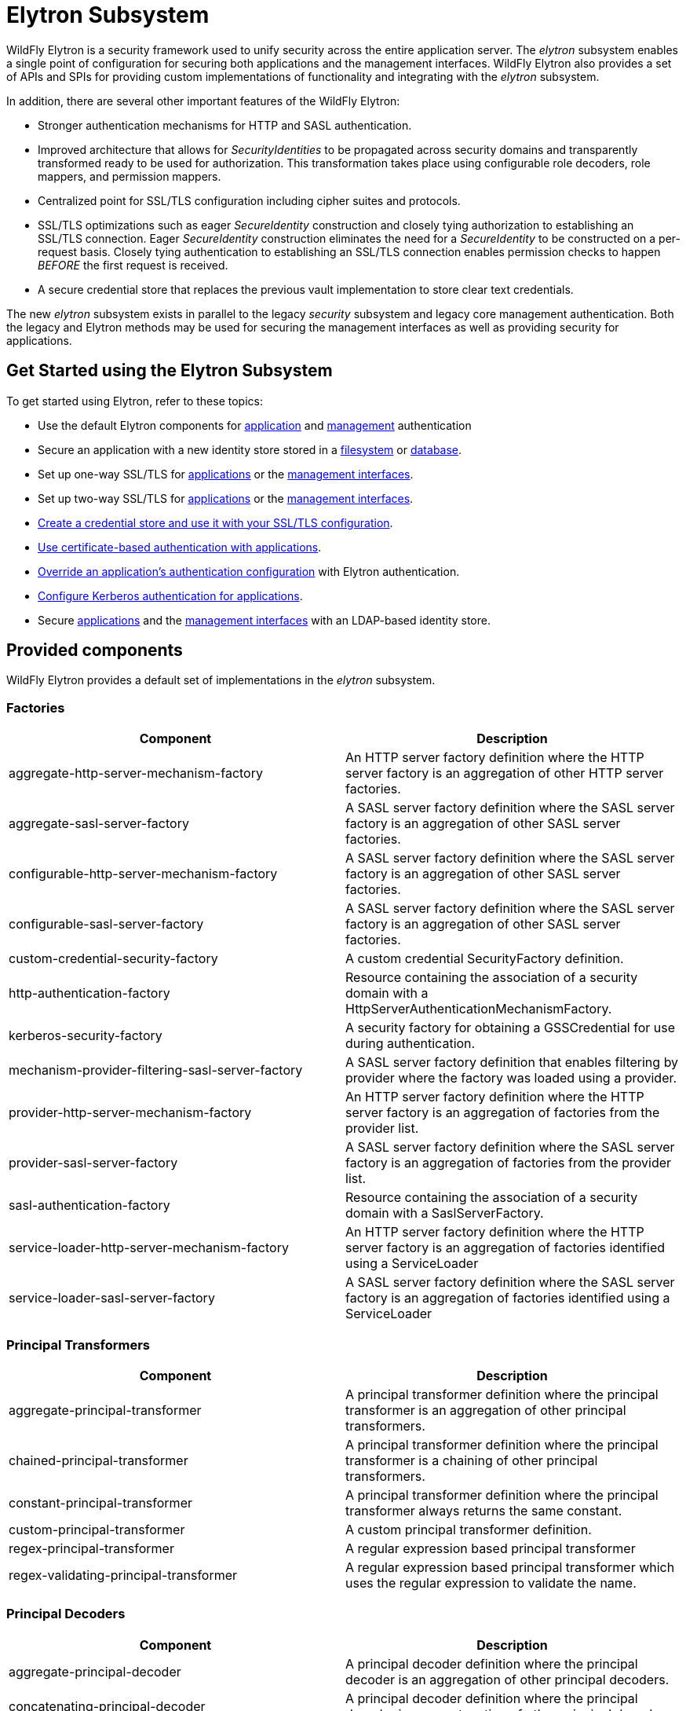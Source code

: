 [[Elytron_Subsystem]]
= Elytron Subsystem

WildFly Elytron is a security framework used to unify security across
the entire application server. The _elytron_ subsystem enables a single
point of configuration for securing both applications and the management
interfaces. WildFly Elytron also provides a set of APIs and SPIs for
providing custom implementations of functionality and integrating with
the _elytron_ subsystem.

In addition, there are several other important features of the WildFly
Elytron:

* Stronger authentication mechanisms for HTTP and SASL authentication.
* Improved architecture that allows for _SecurityIdentities_ to be
propagated across security domains and transparently transformed ready
to be used for authorization. This transformation takes place using
configurable role decoders, role mappers, and permission mappers.
* Centralized point for SSL/TLS configuration including cipher suites
and protocols.
* SSL/TLS optimizations such as eager _SecureIdentity_ construction and
closely tying authorization to establishing an SSL/TLS connection. Eager
_SecureIdentity_ construction eliminates the need for a _SecureIdentity_
to be constructed on a per-request basis. Closely tying authentication
to establishing an SSL/TLS connection enables permission checks to
happen _BEFORE_ the first request is received.
* A secure credential store that replaces the previous vault
implementation to store clear text credentials.

The new _elytron_ subsystem exists in parallel to the legacy _security_
subsystem and legacy core management authentication. Both the legacy and
Elytron methods may be used for securing the management interfaces as
well as providing security for applications.

[[get-started-using-the-elytron-subsystem]]
== Get Started using the Elytron Subsystem

To get started using Elytron, refer to these topics:

* Use the default Elytron components for
<<default-application-authentication-configuration,application>>
and
<<default-management-authentication-configuration,management>>
authentication
* Secure an application with a new identity store stored in a
<<configure-authentication-with-a-filesystem-based-identity-store,filesystem>>
or
<<configure-authentication-with-a-database-identity-store,database>>.
* Set up one-way SSL/TLS for
<<enable-one-way-ssltls-for-applications,applications>>
or the
<<enable-one-way-ssltls-for-the-management-interfaces,management interfaces>>.
* Set up two-way SSL/TLS for
<<enable-two-way-ssltls-in-wildfly-for-applications,applications>>
or the
<<enable-two-way-ssltls-for-the-management-interfaces,management interfaces>>.
* <<create-and-use-a-credential-store,Create a credential store and use it with your SSL/TLS configuration>>.
* <<configure-authentication-with-certificates,Use certificate-based authentication with applications>>.
* <<override-an-applications-authentication-configuration,Override an application's authentication configuration>>
with Elytron authentication.
* <<configure-authentication-with-a-kerberos-based-identity-store, Configure Kerberos authentication for applications>>.
* Secure
<<configure-authentication-with-an-ldap-based-identity-store,applications>>
and the
<<secure-the-management-interfaces-with-a-new-identity-store,management interfaces>> with an LDAP-based identity store.

[[provided-components]]
== Provided components

WildFly Elytron provides a default set of implementations in the
_elytron_ subsystem.

[[factories]]
=== Factories

[cols=",",options="header"]
|=======================================================================
|Component |Description

|aggregate-http-server-mechanism-factory |An HTTP server factory
definition where the HTTP server factory is an aggregation of other HTTP
server factories.

|aggregate-sasl-server-factory |A SASL server factory definition where
the SASL server factory is an aggregation of other SASL server
factories.

|configurable-http-server-mechanism-factory |A SASL server factory
definition where the SASL server factory is an aggregation of other SASL
server factories.

|configurable-sasl-server-factory |A SASL server factory definition
where the SASL server factory is an aggregation of other SASL server
factories.

|custom-credential-security-factory |A custom credential SecurityFactory
definition.

|http-authentication-factory |Resource containing the association of a
security domain with a HttpServerAuthenticationMechanismFactory.

|kerberos-security-factory |A security factory for obtaining a
GSSCredential for use during authentication.

|mechanism-provider-filtering-sasl-server-factory |A SASL server factory
definition that enables filtering by provider where the factory was
loaded using a provider.

|provider-http-server-mechanism-factory |An HTTP server factory
definition where the HTTP server factory is an aggregation of factories
from the provider list.

|provider-sasl-server-factory |A SASL server factory definition where
the SASL server factory is an aggregation of factories from the provider
list.

|sasl-authentication-factory |Resource containing the association of a
security domain with a SaslServerFactory.

|service-loader-http-server-mechanism-factory |An HTTP server factory
definition where the HTTP server factory is an aggregation of factories
identified using a ServiceLoader

|service-loader-sasl-server-factory |A SASL server factory definition
where the SASL server factory is an aggregation of factories identified
using a ServiceLoader
|=======================================================================

[[principal-transformers]]
=== Principal Transformers

[cols=",",options="header"]
|=======================================================================
|Component |Description

|aggregate-principal-transformer |A principal transformer definition
where the principal transformer is an aggregation of other principal
transformers.

|chained-principal-transformer |A principal transformer definition where
the principal transformer is a chaining of other principal transformers.

|constant-principal-transformer |A principal transformer definition
where the principal transformer always returns the same constant.

|custom-principal-transformer |A custom principal transformer
definition.

|regex-principal-transformer |A regular expression based principal
transformer

|regex-validating-principal-transformer |A regular expression based
principal transformer which uses the regular expression to validate the
name.
|=======================================================================

[[principal-decoders]]
=== Principal Decoders

[cols=",",options="header"]
|=======================================================================
|Component |Description

|aggregate-principal-decoder |A principal decoder definition where the
principal decoder is an aggregation of other principal decoders.

|concatenating-principal-decoder |A principal decoder definition where
the principal decoder is a concatenation of other principal decoders.

|constant-principal-decoder |Definition of a principal decoder that
always returns the same constant.

|custom-principal-decoder |Definition of a custom principal decoder.

|x500-attribute-principal-decoder |Definition of a X500 attribute based
principal decoder.
|=======================================================================

[[evidence-decoders]]
=== Evidence Decoders

[cols=",",options="header"]
|=======================================================================
|Component |Description

|x509-subject-alt-name-evidence-decoder |An evidence decoder that derives the
principal associated with a certificate chain from an X.509 subject alternative
name from the first certificate in the given chain.

|x500-subject-evidence-decoder |An evidence decoder that derives the principal
associated with a certificate chain from the subject from the first certificate
in the given chain.

|custom-evidence-decoder |Definition of a custom evidence decoder.

|aggregate-evidence-decoder |An evidence decoder that is an aggregation of other
evidence decoders. Given evidence, these evidence decoders will be attempted in
order until one returns a non-null principal or until there are no more evidence
decoders left to try.
|=======================================================================

[[realm-mappers]]
=== Realm Mappers

[cols=",",options="header"]
|=======================================================================
|Component |Description

|constant-realm-mapper |Definition of a constant realm mapper that
always returns the same value.

|custom-realm-mapper |Definition of a custom realm mapper

|mapped-regex-realm-mapper |Definition of a realm mapper implementation
that first uses a regular expression to extract the realm name, this is
then converted using the configured mapping of realm names.

|simple-regex-realm-mapper |Definition of a simple realm mapper that
attempts to extract the realm name using the capture group from the
regular expression, if that does not provide a match then the delegate
realm mapper is used instead.
|=======================================================================

[[realms]]
=== Realms

[cols=",",options="header"]
|=======================================================================
|Component |Description

|<<aggregate-security-realm, aggregate-realm>> |A realm definition that is an aggregation of two
or more realms, one for the authentication steps and one or more for loading the
identity for the authorization steps and aggregating the resulting attributes.

|caching-realm |A realm definition that enables caching to another
security realm. Caching strategy is Least Recently Used where least
accessed entries are discarded when maximum number of entries is
reached.

|custom-modifiable-realm |Custom realm configured as being modifiable
will be expected to implement the ModifiableSecurityRealm interface. By
configuring a realm as being modifiable management operations will be
made available to manipulate the realm.

|custom-realm |A custom realm definitions can implement either the s
SecurityRealm interface or the ModifiableSecurityRealm interface.
Regardless of which interface is implemented management operations will
not be exposed to manage the realm. However other services that depend
on the realm will still be able to perform a type check and cast to gain
access to the modification API.

|<<filesystem-security-realm, filesystem-realm>> |A simple security realm definition backed by the
filesystem.

|identity-realm |A security realm definition where identities are
represented in the management model.

|<<jdbc-security-realm, jdbc-realm>> |A security realm definition backed by database using JDBC.

|key-store-realm |A security realm definition backed by a keystore.

|ldap-realm |A security realm definition backed by LDAP.

|properties-realm |A security realm definition backed by properties
files.

|token-realm |A security realm definition capable of validating and
extracting identities from security tokens.
|=======================================================================

[[permission-mappers]]
=== Permission Mappers

[cols=",",options="header"]
|=======================================================================
|Component |Description

|custom-permission-mapper |Definition of a custom permission mapper.

|logical-permission-mapper |Definition of a logical permission mapper.

|simple-permission-mapper |Definition of a simple configured permission
mapper.

|constant-permission-mapper |Definition of a permission mapper that
always returns the same constant.
|=======================================================================

[[role-decoders]]
=== Role Decoders

[cols=",",options="header"]
|=======================================================================
|Component |Description

|custom-role-decoder |Definition of a custom RoleDecoder

|simple-role-decoder |Definition of a simple RoleDecoder that takes a
single attribute and maps it directly to roles.
|=======================================================================

[[role-mappers]]
=== Role Mappers

[cols=",",options="header"]
|=======================================================================
|Component |Description

|add-prefix-role-mapper |A role mapper definition for a role mapper that
adds a prefix to each provided.

|add-suffix-role-mapper |A role mapper definition for a role mapper that
adds a suffix to each provided.

|constant-role-mapper |A role mapper definition where a constant set of
roles is always returned.

|aggregate-role-mapper |A role mapper definition where the role mapper
is an aggregation of other role mappers.

|logical-role-mapper |A role mapper definition for a role mapper that
performs a logical operation using two referenced role mappers.

|custom-role-mapper |Definition of a custom role mapper

|mapped-role-mapper |A role mapper definition for a role mapper that uses
configured mapping of role names to map role names.

|regex-role-mapper |A role mapper definition for a role mapper that
performs a regex matching and maps matching roles with provided pattern.
Regex can capture groups that replacement pattern can make use of.
|=======================================================================

[[ssl-components]]
=== SSL Components

[cols=",",options="header"]
|=======================================================================
|Component |Description

|client-ssl-context |An SSLContext for use on the client side of a
connection.

|filtering-key-store |A filtering keystore definition, which provides a
keystore by filtering a key-store.

|key-manager |A key manager definition for creating the key manager
list as used to create an SSL context.

|key-store |A keystore definition.

|ldap-key-store |An LDAP keystore definition, which loads a keystore
from an LDAP server.

|server-ssl-context |An SSL context for use on the server side of a
connection.

|trust-manager |A trust manager definition for creating the
TrustManager list as used to create an SSL context.

|certificate-authority-account |A certificate authority account which can
be used to obtain and revoke signed certificates.
|=======================================================================

[[other]]
=== Other

[cols=",",options="header"]
|=======================================================================
|Component |Description

|aggregate-providers |An aggregation of two or more Provider[]
resources.

|authentication-configuration |An individual authentication
configuration definition, which is used by clients deployed to WildFly
and other resources for authenticating when making a remote connection.

|authentication-context |An individual authentication context
definition, which is used to supply an ssl-context and
authentication-configuration when clients deployed to WildFly and other
resources make a remoting connection.

|credential-store |Credential store to keep alias for sensitive
information such as passwords for external services.

|dir-context |The configuration to connect to a directory (LDAP) server.

|provider-loader |A definition for a provider loader.

|security-domain |A security domain definition.

|security-property |A definition of a security property to be set.
|=======================================================================

[[out-of-the-box-configuration]]
== Out of the Box Configuration

WildFly provides a set of components configured by default. While these
components are ready to use, the legacy _security_ subsystem and legacy
core management authentication is still used by default. To configure
WildFly to use the these configured components as well as create new
ones, see the <<Using_the_Elytron_Subsystem,Using the Elytron
Subsystem>> section.

[cols=",",options="header"]
|=======================================================================
|Default Component |Description

|ApplicationDomain |The ApplicationDomain security domain uses
ApplicationRealm and groups-to-roles for authentication. It also uses
default-permission-mapper to assign the login permission.

|ManagementDomain |The ManagementDomain security domain uses two
security realms for authentication: ManagementRealm with groups-to-roles
and local with super-user-mapper. It also uses default-permission-mapper
to assign the login permission.

|local (security realm) |The local security realm does no authentication
and sets the identity of principals to $local

|ApplicationRealm |The ApplicationRealm security realm is a properties
realm that authenticates principals using application-users.properties
and assigns roles using application-roles.properties. These files are
located under jboss.server.config.dir, which by default, maps to
EAP_HOME/standalone/configuration. They are also the same files used by
the legacy security default configuration.

|ManagementRealm |The ManagementRealm security realm is a properties
realm that authenticates principals using mgmt-users.properties and
assigns roles using mgmt-groups.properties. These files are located
under jboss.server.config.dir, which by default, maps to
EAP_HOME/standalone/configuration. They are also the same files used by
the legacy security default configuration.

|default-permission-mapper |The default-permission-mapper mapper is a
simple permission mapper that uses the default-permissions permission set
to assign the full set of permissions that an identity would require to
access any services on the server. For example, the default-permission-mapper
mapper uses org.wildfly.extension.batch.jberet.deployment.BatchPermission
specified by the default-permissions permission set to assign permission for
batch jobs. The batch permissions are start, stop, restart, abandon, and read
which aligns with javax.batch.operations.JobOperator. The default-permission-mapper
mapper also uses org.wildfly.security.auth.permission.LoginPermission specified
by the the login-permission permission set to assign the login permission.

|local (mapper) |The local mapper is a constant role mapper that maps to
the local security realm. This is used to map authentication to the
local security realm.

|groups-to-roles |The groups-to-roles mapper is a simple-role-decoder
that will decode the groups information of a principal and use it for
the role information.

|super-user-mapper |The super-user-mapper mapper is a constant role
mapper that maps the SuperUser role to a principal.

|management-http-authentication |The management-http-authentication
http-authentication-factory can be used for doing authentication over
http. It uses the global provider-http-server-mechanism-factory to
filter authentication mechanism and uses ManagementDomain for
authenticating principals. It accepts the DIGEST authentication
mechanisms and exposes it as ManagementRealm to applications.

|global (provider-http-server-mechanism-factory) |This is the HTTP
server factory mechanism definition used to list the provided
authentication mechanisms when creating an http authentication factory.

|management-sasl-authentication |The management-sasl-authentication
sasl-authentication-factory can be used for authentication using SASL.
It uses the configured sasl-server-factory to filter authentication
mechanisms, which also uses the global provider-sasl-server-factory to
filter by provider names. management-sasl-authentication uses the
ManagementDomain security domain for authentication of principals. It
also maps authentication using JBOSS-LOCAL-USER mechanisms using the
local realm mapper and authentication using DIGEST-MD5 to
ManagementRealm.

|application-sasl-authentication |The application-sasl-authentication
sasl-authentication-factory can be used for authentication using SASL.
It uses the configured sasl-server-factory to filter authentication
mechanisms, which also uses the global provider-sasl-server-factory to
filter by provider names. application-sasl-authentication uses the
ApplicationDomain security domain for authentication of principals.

|global (provider-sasl-server-factory) |This is the SASL server factory
definition used to create SASL authentication factories.

|elytron (mechanism-provider-filtering-sasl-server-factor) |This is used
to filter which sasl-authentication-factory is used based on the
provider. In this case, elytron will match on the WildFlyElytron
provider name.

|configured (configurable-sasl-server-factory) |This is used to filter
sasl-authentication-factory is used based on the mechanism name. In this
case, configured will match on JBOSS-LOCAL-USER and DIGEST-MD5. It also
sets the wildfly.sasl.local-user.default-user to $local.

|combined-providers |Is an aggregate provider that aggreates the elytron
and openssl provider loaders.

|elytron |A provider loader

|openssl |A provider loader
|=======================================================================

*Default WildFly Configuration*

[source,java,options="nowrap"]
----
/subsystem=elytron:read-resource(recursive=true)
{
    "outcome" => "success",
    "result" => {
        "default-authentication-context" => undefined,
        "disallowed-providers" => ["OracleUcrypto"],
        "final-providers" => "combined-providers",
        "initial-providers" => undefined,
        "security-properties" => undefined,
        "add-prefix-role-mapper" => undefined,
        "add-suffix-role-mapper" => undefined,
        "aggregate-evidence-decoder" => undefined,
        "aggregate-http-server-mechanism-factory" => undefined,
        "aggregate-principal-decoder" => undefined,
        "aggregate-principal-transformer" => undefined,
        "aggregate-providers" => {"combined-providers" => {"providers" => [
            "elytron",
            "openssl"
        ]}},
        "aggregate-realm" => undefined,
        "aggregate-role-mapper" => undefined,
        "aggregate-sasl-server-factory" => undefined,
        "aggregate-security-event-listener" => undefined,
        "authentication-configuration" => undefined,
        "authentication-context" => undefined,
        "caching-realm" => undefined,
        "certificate-authority-account" => undefined,
        "chained-principal-transformer" => undefined,
        "client-ssl-context" => undefined,
        "concatenating-principal-decoder" => undefined,
        "configurable-http-server-mechanism-factory" => undefined,
        "configurable-sasl-server-factory" => {"configured" => {
            "filters" => undefined,
            "properties" => {"wildfly.sasl.local-user.default-user" => "$local"},
            "protocol" => undefined,
            "sasl-server-factory" => "elytron",
            "server-name" => undefined
        }},
        "constant-permission-mapper" => undefined,
        "constant-principal-decoder" => undefined,
        "constant-principal-transformer" => undefined,
        "constant-realm-mapper" => {"local" => {"realm-name" => "local"}},
        "constant-role-mapper" => {"super-user-mapper" => {"roles" => ["SuperUser"]}},
        "credential-store" => undefined,
        "custom-credential-security-factory" => undefined,
        "custom-evidence-decoder" => undefined,
        "custom-modifiable-realm" => undefined,
        "custom-permission-mapper" => undefined,
        "custom-principal-decoder" => undefined,
        "custom-principal-transformer" => undefined,
        "custom-realm" => undefined,
        "custom-realm-mapper" => undefined,
        "custom-role-decoder" => undefined,
        "custom-role-mapper" => undefined,
        "custom-security-event-listener" => undefined,
        "dir-context" => undefined,
        "file-audit-log" => {"local-audit" => {
            "format" => "JSON",
            "path" => "audit.log",
            "relative-to" => "jboss.server.log.dir",
            "synchronized" => true
        }},
        "filesystem-realm" => undefined,
        "filtering-key-store" => undefined,
        "http-authentication-factory" => {
            "management-http-authentication" => {
                "http-server-mechanism-factory" => "global",
                "mechanism-configurations" => [{
                    "mechanism-name" => "DIGEST",
                    "mechanism-realm-configurations" => [{"realm-name" => "ManagementRealm"}]
                }],
                "security-domain" => "ManagementDomain"
            }
        },
        "identity-realm" => {"local" => {
            "attribute-name" => undefined,
            "attribute-values" => undefined,
            "identity" => "$local"
        }},
        "jdbc-realm" => undefined,
        "kerberos-security-factory" => undefined,
        "key-manager" => undefined,
        "key-store" => undefined,
        "key-store-realm" => undefined,
        "ldap-key-store" => undefined,
        "ldap-realm" => undefined,
        "logical-permission-mapper" => undefined,
        "logical-role-mapper" => undefined,
        "mapped-regex-realm-mapper" => undefined,
        "mapped-role-mapper" => undefined,
        "mechanism-provider-filtering-sasl-server-factory" => {"elytron" => {
            "enabling" => true,
            "filters" => [{"provider-name" => "WildFlyElytron"}],
            "sasl-server-factory" => "global"
        }},
        "periodic-rotating-file-audit-log" => undefined,
        "permission-set" => {
            "login-permission" => {"permissions" => [{"class-name" => "org.wildfly.security.auth.permission.LoginPermission"}]},
            "default-permissions" => {"permissions" => [
                {
                    "class-name" => "org.wildfly.extension.batch.jberet.deployment.BatchPermission",
                    "module" => "org.wildfly.extension.batch.jberet",
                    "target-name" => "*"
                },
                {
                    "class-name" => "org.wildfly.transaction.client.RemoteTransactionPermission",
                    "module" => "org.wildfly.transaction.client"
                },
                {
                    "class-name" => "org.jboss.ejb.client.RemoteEJBPermission",
                    "module" => "org.jboss.ejb-client"
                }
            ]}
        },
        "policy" => undefined,
        "properties-realm" => {
            "ApplicationRealm" => {
                "groups-attribute" => "groups",
                "groups-properties" => {
                    "path" => "application-roles.properties",
                    "relative-to" => "jboss.server.config.dir"
                },
                "users-properties" => {
                    "path" => "application-users.properties",
                    "relative-to" => "jboss.server.config.dir",
                    "digest-realm-name" => "ApplicationRealm"
                }
            },
            "ManagementRealm" => {
                "groups-attribute" => "groups",
                "groups-properties" => {
                    "path" => "mgmt-groups.properties",
                    "relative-to" => "jboss.server.config.dir"
                },
                "users-properties" => {
                    "path" => "mgmt-users.properties",
                    "relative-to" => "jboss.server.config.dir",
                    "digest-realm-name" => "ManagementRealm"
                }
            }
        },
        "provider-http-server-mechanism-factory" => {"global" => {"providers" => undefined}},
        "provider-loader" => {
            "elytron" => {
                "argument" => undefined,
                "class-names" => undefined,
                "configuration" => undefined,
                "module" => "org.wildfly.security.elytron",
                "path" => undefined,
                "relative-to" => undefined
            },
            "openssl" => {
                "argument" => undefined,
                "class-names" => undefined,
                "configuration" => undefined,
                "module" => "org.wildfly.openssl",
                "path" => undefined,
                "relative-to" => undefined
            }
        },
        "provider-sasl-server-factory" => {"global" => {"providers" => undefined}},
        "regex-role-mapper" => undefined,
        "regex-principal-transformer" => undefined,
        "regex-validating-principal-transformer" => undefined,
        "sasl-authentication-factory" => {
            "application-sasl-authentication" => {
                "mechanism-configurations" => [
                    {
                        "mechanism-name" => "JBOSS-LOCAL-USER",
                        "realm-mapper" => "local"
                    },
                    {
                        "mechanism-name" => "DIGEST-MD5",
                        "mechanism-realm-configurations" => [{"realm-name" => "ApplicationRealm"}]
                    }
                ],
                "sasl-server-factory" => "configured",
                "security-domain" => "ApplicationDomain"
            },
            "management-sasl-authentication" => {
                "mechanism-configurations" => [
                    {
                        "mechanism-name" => "JBOSS-LOCAL-USER",
                        "realm-mapper" => "local"
                    },
                    {
                        "mechanism-name" => "DIGEST-MD5",
                        "mechanism-realm-configurations" => [{"realm-name" => "ManagementRealm"}]
                    }
                ],
                "sasl-server-factory" => "configured",
                "security-domain" => "ManagementDomain"
            }
        },
        "security-domain" => {
            "ApplicationDomain" => {
                "default-realm" => "ApplicationRealm",
                "outflow-anonymous" => false,
                "outflow-security-domains" => undefined,
                "permission-mapper" => "default-permission-mapper",
                "post-realm-principal-transformer" => undefined,
                "pre-realm-principal-transformer" => undefined,
                "principal-decoder" => undefined,
                "realm-mapper" => undefined,
                "realms" => [
                    {
                        "realm" => "ApplicationRealm",
                        "role-decoder" => "groups-to-roles"
                    },
                    {"realm" => "local"}
                ],
                "role-mapper" => undefined,
                "security-event-listener" => undefined,
                "trusted-security-domains" => undefined
            },
            "ManagementDomain" => {
                "default-realm" => "ManagementRealm",
                "outflow-anonymous" => false,
                "outflow-security-domains" => undefined,
                "permission-mapper" => "default-permission-mapper",
                "post-realm-principal-transformer" => undefined,
                "pre-realm-principal-transformer" => undefined,
                "principal-decoder" => undefined,
                "realm-mapper" => undefined,
                "realms" => [
                    {
                        "realm" => "ManagementRealm",
                        "role-decoder" => "groups-to-roles"
                    },
                    {
                        "realm" => "local",
                        "role-mapper" => "super-user-mapper"
                    }
                ],
                "role-mapper" => undefined,
                "security-event-listener" => undefined,
                "trusted-security-domains" => undefined
            }
        },
        "server-ssl-context" => undefined,
        "service-loader-http-server-mechanism-factory" => undefined,
        "service-loader-sasl-server-factory" => undefined,
        "simple-permission-mapper" => {"default-permission-mapper" => {
            "mapping-mode" => "first",
            "permission-mappings" => [
                {
                    "principals" => ["anonymous"],
                    "permission-sets" => [{"permission-set" => "default-permissions"}]
                },
                {
                    "match-all" => true,
                    "permission-sets" => [
                        {"permission-set" => "login-permission"},
                        {"permission-set" => "default-permissions"}
                    ]
                }
            ]
        }},
        "simple-regex-realm-mapper" => undefined,
        "simple-role-decoder" => {"groups-to-roles" => {"attribute" => "groups"}},
        "size-rotating-file-audit-log" => undefined,
        "syslog-audit-log" => undefined,
        "token-realm" => undefined,
        "trust-manager" => undefined,
        "x500-attribute-principal-decoder" => undefined,
        "x500-subject-evidence-decoder" => undefined,
        "x509-subject-alt-name-evidence-decoder" => undefined
    }
}
----

[[default-application-authentication-configuration]]
== Default Application Authentication Configuration

By default, applications are secured using legacy security domains.
Applications must specify a security domain in their _web.xml_ as well
as the authentication method. If no security domain is specified by the
application, WildFly will use the provided _other_ legacy security
domain.

[[update-wildfly-to-use-the-default-elytron-components-for-application-authentication]]
=== Update WildFly to Use the Default Elytron Components for Application
Authentication

[source,options="nowrap"]
----
/subsystem=undertow/application-security-domain=exampleApplicationDomain:add(http-authentication-factory=example-http-auth)
----
For more information on configuring an http-authentication-factory, see <<configure-an-http-authentication-factory, configure an http-authentication-factory>>

[[default-elytron-application-domain-configuration]]
=== Default Elytron ApplicationDomain Configuration

The http-authentication-factory can be configured to use the _ApplicationDomain_
security domain.
[source,options="nowrap"]
----
/subsystem=elytron/security-domain=ApplicationDomain:read-resource()
{
    "outcome" => "success",
    "result" => {
        "default-realm" => "ApplicationRealm",
        "permission-mapper" => "default-permission-mapper",
        "post-realm-principal-transformer" => undefined,
        "pre-realm-principal-transformer" => undefined,
        "principal-decoder" => undefined,
        "realm-mapper" => undefined,
        "realms" => [{
            "realm" => "ApplicationRealm",
            "role-decoder" => "groups-to-roles"
        }],
        "role-mapper" => undefined,
        "trusted-security-domains" => undefined
    }
}
----
The _ApplicationDomain_ security domain is backed by the
_ApplicationRealm_ Elytron security realm, which is a properties-based
realm.
[source,options="nowrap"]
----
/subsystem=elytron/properties-realm=ApplicationRealm:read-resource()
{
    "outcome" => "success",
    "result" => {
        "groups-attribute" => "groups",
        "groups-properties" => {
            "path" => "application-roles.properties",
            "relative-to" => "jboss.server.config.dir"
        },
        "users-properties" => {
            "path" => "application-users.properties",
            "relative-to" => "jboss.server.config.dir",
            "digest-realm-name" => "ApplicationRealm"
        }
    }
}
----

[[default-management-authentication-configuration]]
== Default Management Authentication Configuration

By default, the WildFly management interfaces are secured by the legacy
core management authentication.

*Default Configuration*

[source,java,options="nowrap"]
----
/core-service=management/management-interface=http-interface:read-resource()
{
    "outcome" => "success",
    "result" => {
        "allowed-origins" => undefined,
        "console-enabled" => true,
        "http-authentication-factory" => undefined,
        "http-upgrade" => {"enabled" => true},
        "http-upgrade-enabled" => true,
        "sasl-protocol" => "remote",
        "secure-socket-binding" => undefined,
        "security-realm" => "ManagementRealm",
        "server-name" => undefined,
        "socket-binding" => "management-http",
        "ssl-context" => undefined
    }
----

WildFly does provide _management-http-authentication_ and
_management-sasl-authentication_ in the _elytron_ subsystem for securing
the management interfaces as well.

[[update-wildfly-to-use-the-default-elytron-components-for-management-authentication]]
=== Update WildFly to Use the Default Elytron Components for Management
Authentication

[[set-http-authentication-factory-to-use-management-http-authentication]]
==== Set http-authentication-factory to use
management-http-authentication

[source,java,options="nowrap"]
----
/core-service=management/management-interface=http-interface:write-attribute( \
  name=http-authentication-factory, \
  value=management-http-authentication \
)
----

[[set-sasl-authentication-factory-to-use-management-sasl-authentication]]
==== Set sasl-authentication-factory to use
management-sasl-authentication

[source,java,options="nowrap"]
----
/core-service=management/management-interface=http-interface:write-attribute( \
  name=http-upgrade.sasl-authentication-factory, \
  value=management-sasl-authentication \
)
----

[[undefine-security-realm]]
==== Undefine security-realm

[source,java,options="nowrap"]
----
/core-service=management/management-interface=http-interface:undefine-attribute(name=security-realm)
----

[[reload-wildfly-for-the-changes-to-take-affect.]]
==== Reload WildFly for the changes to take affect.

[source,options="nowrap"]
----
reload
----

The management interfaces are now secured using the default components
provided by the 'elytron' subsystem.

[[default-elytron-management-http-authentication-configuration]]
=== Default Elytron Management HTTP Authentication Configuration

When you access the management interface over HTTP, for example when
using the web-based management console, WildFly will use the
_management-http-authentication_ http-authentication-factory.

[source,options="nowrap"]
----
/subsystem=elytron/http-authentication-factory=management-http-authentication:read-resource()
{
    "outcome" => "success",
    "result" => {
        "http-server-mechanism-factory" => "global",
        "mechanism-configurations" => [{
            "mechanism-name" => "DIGEST",
            "mechanism-realm-configurations" => [{"realm-name" => "ManagementRealm"}]
        }],
        "security-domain" => "ManagementDomain"
    }
}
----

The _management-http-authentication_ http-authentication-factory, is
configured to use the _ManagementDomain_ security domain.

[source,options="nowrap"]
----
/subsystem=elytron/security-domain=ManagementDomain:read-resource()
{
    "outcome" => "success",
    "result" => {
        "default-realm" => "ManagementRealm",
        "outflow-anonymous" => false,
        "outflow-security-domains" => undefined,
        "permission-mapper" => "default-permission-mapper",
        "post-realm-principal-transformer" => undefined,
        "pre-realm-principal-transformer" => undefined,
        "principal-decoder" => undefined,
        "realm-mapper" => undefined,
        "realms" => [
            {
                "realm" => "ManagementRealm",
                "role-decoder" => "groups-to-roles"
            },
            {
                "realm" => "local",
                "role-mapper" => "super-user-mapper"
            }
        ],
        "role-mapper" => undefined,
        "security-event-listener" => undefined,
        "trusted-security-domains" => undefined
    }
}
----

The _ManagementDomain_ security domain is backed by the
_ManagementRealm_ Elytron security realm, which is a properties-based
realm.

[source,options="nowrap"]
----
/subsystem=elytron/properties-realm=ManagementRealm:read-resource()
{
    "outcome" => "success",
    "result" => {
        "groups-attribute" => "groups",
        "groups-properties" => {
            "path" => "mgmt-groups.properties",
            "relative-to" => "jboss.server.config.dir"
        },
        "plain-text" => false,
        "users-properties" => {
            "path" => "mgmt-users.properties",
            "relative-to" => "jboss.server.config.dir",
            "digest-realm-name" => "ManagementRealm"
        }
    }
}
----

[[default-elytron-management-cli-authentication]]
=== Default Elytron Management CLI Authentication

By default, the management CLI ( _jboss-cli.sh_) is configured to
connect over _remote+http_.

*Default jboss-cli.xml*

[source,xml,options="nowrap"]
----
<jboss-cli xmlns="urn:jboss:cli:3.3">
 
    <default-protocol use-legacy-override="true">remote+http</default-protocol>
 
    <!-- The default controller to connect to when 'connect' command is executed w/o arguments -->
    <default-controller>
        <protocol>remote+http</protocol>
        <host>localhost</host>
        <port>9990</port>
    </default-controller>
----

This will establish a connection over HTTP and use HTTP upgrade to
change the communication protocol to _native_. The HTTP upgrade
connection is secured in the _http-upgrade_ section of the
_http-interface_ using a _sasl-authentication-factory_.

*Example Configuration with Default Components*

[source,java,options="nowrap"]
----
/core-service=management/management-interface=http-interface:read-resource()
{
    "outcome" => "success",
    "result" => {
        "allowed-origins" => undefined,
        "console-enabled" => true,
        "http-authentication-factory" => "management-http-authentication",
        "http-upgrade" => {
            "enabled" => true,
            "sasl-authentication-factory" => "management-sasl-authentication"
        },
        "http-upgrade-enabled" => true,
        "sasl-protocol" => "remote",
        "secure-socket-binding" => undefined,
        "security-realm" => undefined,
        "server-name" => undefined,
        "socket-binding" => "management-http",
        "ssl-context" => undefined
    }
}
----

The default sasl-authentication-factory is
_management-sasl-authentication_.

[source,options="nowrap"]
----
/subsystem=elytron/sasl-authentication-factory=management-sasl-authentication:read-resource()
{
    "outcome" => "success",
    "result" => {
        "mechanism-configurations" => [
            {
                "mechanism-name" => "JBOSS-LOCAL-USER",
                "realm-mapper" => "local"
            },
            {
                "mechanism-name" => "DIGEST-MD5",
                "mechanism-realm-configurations" => [{"realm-name" => "ManagementRealm"}]
            }
        ],
        "sasl-server-factory" => "configured",
        "security-domain" => "ManagementDomain"
    }
}
----

The _management-sasl-authentication_ sasl-authentication-factory
specifies _JBOSS-LOCAL-USER_ and _DIGEST-MD5_ mechanisms.

*JBOSS-LOCAL-USER Realm*

[source,options="nowrap"]
----
/subsystem=elytron/identity-realm=local:read-resource()
{
    "outcome" => "success",
    "result" => {
        "attribute-name" => undefined,
        "attribute-values" => undefined,
        "identity" => "$local"
    }
}
----

The _local_ Elytron security realm is for handling silent authentication
for local users.

The _ManagementRealm_ Elytron security realm is the same realm used in
the _management-http-authentication_ http-authentication-factory.

[[comparing-legacy-approaches-to-elytron-approaches]]
== Comparing Legacy Approaches to Elytron Approaches

[cols=",",options="header"]
|=======================================================================
|Legacy Approach |Elytron Approach

|UsersRoles Login Module |Configure Authentication with a Properties
File-Based Identity Store

|Database Login Module |Configure Authentication with a Database
Identity Store

|Ldap, LdapExtended, AdvancedLdap, AdvancedADLdap Login Modules
|Configure Authentication with an LDAP-Based Identity Store

|Certificate, Certificate Roles Login Module |Configure Authentication
with Certificates

|Kerberos, SPNEGO Login Modules |Configure Authentication with a
Kerberos-Based Identity Store

|Kerberos, SPNEGO Login Modules with Fallback |Configure Authentication
with a Form as a Fallback for Kerberos

|RoleMapping Login Module |Configure Authentication
with a Mapped Role Mapper

|Vault |Create and Use a Credential Store

|Legacy Security Realms |Secure the Management Interfaces with a New
Identity Store, Silent Authentication

|RBAC |Using RBAC with Elytron

|Legacy Security Realms for One-way and Two-way SSL/TLS for Applications
|Enable One-way SSL/TLS for Applications, Enable Two-way SSL/TLS in
WildFly for Applications

|Legacy Security Realms for One-way and Two-way SSL/TLS for Management
Interfaces |Enable One-way for the Management Interfaces Using the
Elytron Subsystem, Enable Two-way SSL/TLS for the Management Interfaces
using the Elytron Subsystem
|=======================================================================

